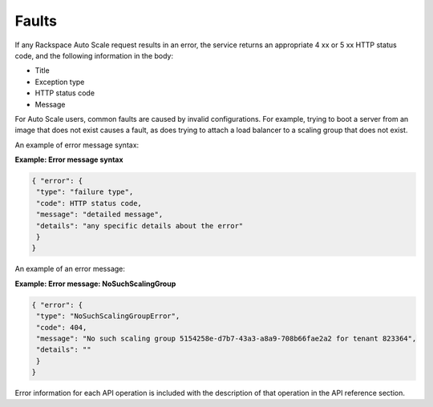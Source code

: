 Faults
-------

If any Rackspace Auto Scale request results in an error, the service
returns an appropriate 4 xx or 5 xx HTTP status code, and the following
information in the body:

-  Title

-  Exception type

-  HTTP status code

-  Message

For Auto Scale users, common faults are caused by invalid
configurations. For example, trying to boot a server from an image that
does not exist causes a fault, as does trying to attach a load balancer
to a scaling group that does not exist.

An example of error message syntax:

 
**Example: Error message syntax**

.. code::  

    { "error": {
     "type": "failure type",
     "code": HTTP status code,
     "message": "detailed message",
     "details": "any specific details about the error"
     }
    }
                            

An example of an error message:

 
**Example: Error message: NoSuchScalingGroup**

.. code::  

    { "error": {
     "type": "NoSuchScalingGroupError",
     "code": 404,
     "message": "No such scaling group 5154258e-d7b7-43a3-a8a9-708b66fae2a2 for tenant 823364",
     "details": ""
     }
    }
                            

Error information for each API operation is included with the
description of that operation in the API reference section.
